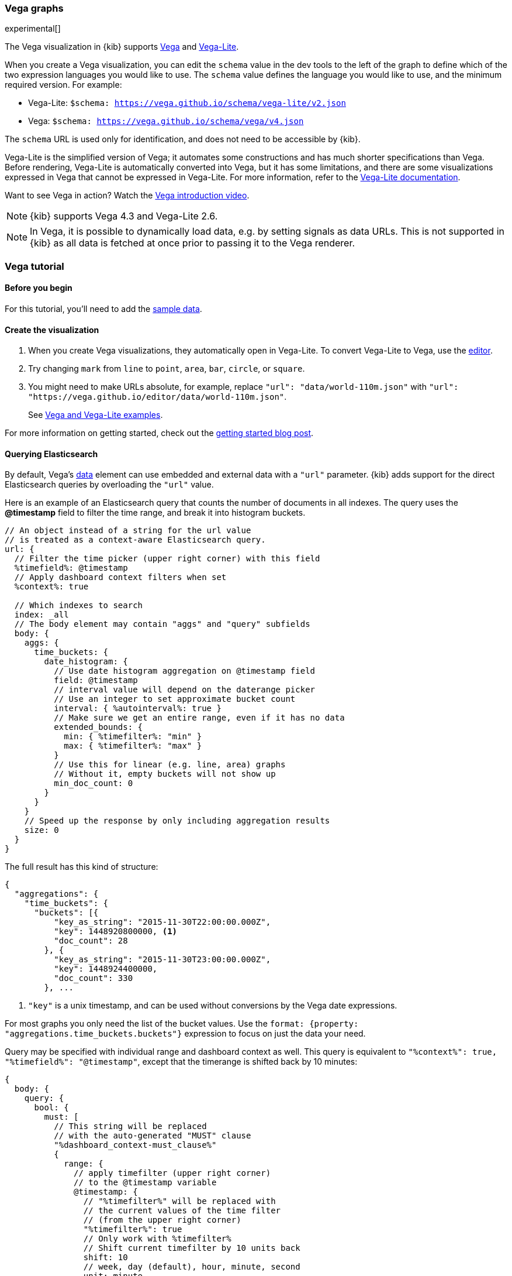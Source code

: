 [[vega-graph]]
=== Vega graphs
experimental[] 

The Vega visualization in {kib} supports https://vega.github.io/vega/examples/[Vega] and https://vega.github.io/vega-lite/examples/[Vega-Lite]. 

When you create a Vega visualization, you can edit the `schema` value in the dev tools to the left of the graph to define which of the two expression languages you would like to use. The `schema` value defines the language you would like to use, and the minimum required version. For example: 

* Vega-Lite: `$schema: https://vega.github.io/schema/vega-lite/v2.json`

* Vega: `$schema: https://vega.github.io/schema/vega/v4.json`
 
The `schema` URL is used only for identification, and does not need to be accessible by {kib}.

Vega-Lite is the simplified version of Vega; it automates some constructions and has 
much shorter specifications than Vega. Before rendering, Vega-Lite is automatically converted into 
Vega, but it has some limitations, and there are some visualizations expressed in Vega that cannot be expressed in Vega-Lite. For more information, refer to the https://vega.github.io/vega-lite/[Vega-Lite documentation].

Want to see Vega in action? Watch the https://www.youtube.com/watch?v=lQGCipY3th8[Vega introduction video].

NOTE: {kib} supports Vega 4.3 and Vega-Lite 2.6.

NOTE: In Vega, it is possible to dynamically load data, e.g. by setting signals as data URLs. This is not supported in {kib} as all data is fetched at once prior to passing it to the Vega renderer.

[[vega-quick-demo]]
=== Vega tutorial

[float]
[[vega-before-you-begin]]
==== Before you begin

For this tutorial, you'll need to add the <<add-sample-data, sample data>>.

[float]
[[vega-create-visualization]]
==== Create the visualization

. When you create Vega visualizations, they automatically open in Vega-Lite. To convert Vega-Lite to Vega, use the https://vega.github.io/editor/[editor]. 
 
. Try changing `mark` from `line` to `point`, `area`, `bar`, `circle`, or `square`.
 
. You might need to make URLs absolute, for example, replace `"url": "data/world-110m.json"` with `"url": "https://vega.github.io/editor/data/world-110m.json"`. 
+
See <<vega-using-vega-and-vegalite-examples, Vega and Vega-Lite examples>>.

For more information on getting started, check out the https://www.elastic.co/blog/getting-started-with-vega-visualizations-in-kibana[getting started blog post].  

[[vega-querying-elasticsearch]]
==== Querying Elasticsearch

By default, Vega's https://vega.github.io/vega/docs/data/[data] element
can use embedded and external data with a `"url"` parameter. {kib} adds support for the direct Elasticsearch queries by overloading
the `"url"` value.

Here is an example of an Elasticsearch query that counts the number of documents in all indexes. The query uses the *@timestamp* field to filter the time range, and break it into histogram buckets.

[source,yaml]
----
// An object instead of a string for the url value
// is treated as a context-aware Elasticsearch query.
url: {
  // Filter the time picker (upper right corner) with this field
  %timefield%: @timestamp
  // Apply dashboard context filters when set
  %context%: true

  // Which indexes to search
  index: _all
  // The body element may contain "aggs" and "query" subfields
  body: {
    aggs: {
      time_buckets: {
        date_histogram: {
          // Use date histogram aggregation on @timestamp field
          field: @timestamp
          // interval value will depend on the daterange picker
          // Use an integer to set approximate bucket count
          interval: { %autointerval%: true }
          // Make sure we get an entire range, even if it has no data
          extended_bounds: {
            min: { %timefilter%: "min" }
            max: { %timefilter%: "max" }
          }
          // Use this for linear (e.g. line, area) graphs
          // Without it, empty buckets will not show up
          min_doc_count: 0
        }
      }
    }
    // Speed up the response by only including aggregation results
    size: 0
  }
}
----

The full result has this kind of structure:

[source,yaml]
----
{
  "aggregations": {
    "time_buckets": {
      "buckets": [{
          "key_as_string": "2015-11-30T22:00:00.000Z",
          "key": 1448920800000, <1>
          "doc_count": 28
        }, {
          "key_as_string": "2015-11-30T23:00:00.000Z",
          "key": 1448924400000,
          "doc_count": 330
        }, ...
----

<1> `"key"` is a unix timestamp, and can be used without conversions by the Vega date expressions.

For most graphs you only need the list of the bucket values. Use the `format: {property: "aggregations.time_buckets.buckets"}` expression to focus on just the data your need.

Query may be specified with individual range and dashboard context as
well. This query is equivalent to `"%context%": true, "%timefield%": "@timestamp"`,
except that the timerange is shifted back by 10 minutes:

[source,yaml]
----
{
  body: {
    query: {
      bool: {
        must: [
          // This string will be replaced
          // with the auto-generated "MUST" clause
          "%dashboard_context-must_clause%"
          {
            range: {
              // apply timefilter (upper right corner)
              // to the @timestamp variable
              @timestamp: {
                // "%timefilter%" will be replaced with
                // the current values of the time filter
                // (from the upper right corner)
                "%timefilter%": true
                // Only work with %timefilter%
                // Shift current timefilter by 10 units back
                shift: 10
                // week, day (default), hour, minute, second
                unit: minute
              }
            }
          }
        ]
        must_not: [
          // This string will be replaced with
          // the auto-generated "MUST-NOT" clause
          "%dashboard_context-must_not_clause%"
        ]
      }
    }
  }
}
----

The `"%timefilter%"` can also be used to specify a single min or max
value. As shown above, the date_histogram's `extended_bounds` can be set
with two values - min and max. Instead of hardcoding a value, you may
use `"min": {"%timefilter%": "min"}`, which will be replaced with the
beginning of the current time range. The `shift` and `unit` values are
also supported. The `"interval"` can also be set dynamically, depending
on the currently picked range: `"interval": {"%autointerval%": 10}` will
try to get about 10-15 data points (buckets).

[[vega-esmfiles]]
==== Elastic map files

It is possible to access Elastic Map Service's files via the same mechanism

[source,yaml]
----
url: {
  // "type" defaults to "elasticsearch" otherwise
  type: emsfile
  // Name of the file, exactly as in the Region map visualization
  name: World Countries
}
// The result is a geojson file, get its features to use
// this data source with the "shape" marks
// https://vega.github.io/vega/docs/marks/shape/
format: {property: "features"}
----

[[vega-with-a-map]]
==== Vega with a map

Kibana's default map can be used as a base of the Vega graph. To enable,
the graph must specify `type=map` in the host configuration:

[source,yaml]
----
{
  "config": {
    "kibana": {
      "type": "map",

      // Initial map position
      "latitude": 40.7,   // default 0
      "longitude": -74,   // default 0
      "zoom": 7,          // default 2

      // defaults to "default". Use false to disable base layer.
      "mapStyle": false,

      // default 0
      "minZoom": 5,

      // defaults to the maximum for the given style,
      // or 25 when base is disabled
      "maxZoom": 13,

      // defaults to true, shows +/- buttons to zoom in/out
      "zoomControl": false,

      // Defaults to 'false', disables mouse wheel zoom. If set to 
      // 'true', map may zoom unexpectedly while scrolling dashboard
      "scrollWheelZoom": false,

      // When false, repaints on each move frame.
      // Makes the graph slower when moving the map
      "delayRepaint": true, // default true
    }
  },
  /* the rest of Vega JSON */
}
----

This visualization will automatically inject a projection called
`"projection"`. Use it to calculate positioning of all geo-aware marks.
Additionally, you may use `latitude`, `longitude`, and `zoom` signals.
These signals can be used in the graph, or can be updated to modify the
positioning of the map.

[[vega-debugging]]
==== Debugging

[[vega-browser-debugging-console]]
===== Browser Debugging console

Use browser debugging tools (e.g. F12 or Ctrl+Shift+J in Chrome) to
inspect the `VEGA_DEBUG` variable:
* `view` - access to the Vega View object. See https://vega.github.io/vega/docs/api/debugging/[Vega Debugging Guide]
 on how to inspect data and signals at runtime. For Vega-Lite, `VEGA_DEBUG.view.data('source_0')` gets the main data set.
 For Vega, it uses the data name as defined in your Vega spec.
* `vega_spec` - Vega JSON graph specification after some modifications by Kibana. In case
of Vega-Lite, this is the output of the Vega-Lite compiler.
* `vegalite_spec` - If this is a Vega-Lite graph, JSON specification of the graph before
Vega-Lite compilation.

[[vega-data]]
===== Data

If you are using Elasticsearch query, make sure your resulting data is
what you expected. The easiest way to view it is by using "networking"
tab in the browser debugging tools (e.g. F12). Modify the graph slightly
so that it makes a search request, and view the response from the
server. Another approach is to use
https://www.elastic.co/guide/en/kibana/current/console-kibana.html[Kibana
Dev Tools] tab - place the index name into the first line:
`GET <INDEX_NAME>/_search`, and add your query as the following lines
(just the value of the `"query"` field)

If you need to share your graph with someone, you may want to copy the
raw data response to https://gist.github.com/[gist.github.com], possibly
with a `.json` extension, use the `[raw]` button, and use that url
directly in your graph.

To restrict Vega from using non-ES data sources, add `vega.enableExternalUrls: false`
to your kibana.yml file.

[[vega-notes]]
[[vega-useful-links]]
==== Useful Links

===== Vega Editor
The https://vega.github.io/editor/[Vega Editor] includes examples for Vega & Vega-Lite, but does not support any 
{kib}-specific features like {es} requests and interactive base maps.

===== Vega-Lite resources
* https://vega.github.io/vega-lite/tutorials/getting_started.html[Tutorials]
* https://vega.github.io/vega-lite/docs/[Docs]
* https://vega.github.io/vega-lite/examples/[Examples]

===== Vega resources 
* https://vega.github.io/vega/tutorials/[Tutorials]
* https://vega.github.io/vega/docs/[Docs]
* https://vega.github.io/vega/examples/[Examples]

===== Elastic blog posts
* https://www.elastic.co/blog/getting-started-with-vega-visualizations-in-kibana[Getting Started with Vega Visualizations in Kibana]
* https://www.elastic.co/blog/custom-vega-visualizations-in-kibana[Custom Vega Visualizations in Kibana]  
* https://www.elastic.co/blog/sankey-visualization-with-vega-in-kibana[Sankey Visualization with Vega in Kibana]


[[vega-using-vega-and-vegalite-examples]]
==== Using Vega and Vega-Lite examples

When using https://vega.github.io/vega/examples/[Vega] and
https://vega.github.io/vega-lite/examples/[VegaLite] examples, you may
need to modify the "data" section to use absolute URL. For example,
replace `"url": "data/world-110m.json"` with
`"url": "https://vega.github.io/editor/data/world-110m.json"`. Also,
regular Vega examples use `"autosize": "pad"` layout model, whereas
Kibana uses `fit`. Remove all `autosize`, `width`, and `height`
values. See link:#sizing-and-positioning[sizing and positioning] below.

[[vega-additional-configuration-options]]
==== Additional configuration options

These options are specific to the Kibana. link:#vega-with-a-map[Map support] has
additional configuration options.

[source,yaml]
----
{
  config: {
    kibana: {
      // Placement of the Vega-defined signal bindings.
      // Can be `left`, `right`, `top`, or `bottom` (default).
      controlsLocation: top
      // Can be `vertical` or `horizontal` (default).
      controlsDirection: vertical
      // If true, hides most of Vega and VegaLite warnings
      hideWarnings: true
      // Vega renderer to use: `svg` or `canvas` (default)
      renderer: canvas
    }
  }
  /* the rest of Vega code */
}
----

[[vega-sizing-and-positioning]]
==== Sizing and positioning

[[vega-and-vegalite]]
===== Vega and Vega-Lite

By default, Kibana Vega graphs will use
`autosize = { type: 'fit', contains: 'padding' }` layout model for Vega
and Vega-Lite graphs. The `fit` model uses all available space, ignores
`width` and `height` values, but respects the padding values. You may
override this behaviour by specifying a different `autosize` value.

[[vega-on-a-map]]
===== Vega on a map

All Vega graphs will ignore `autosize`, `width`, `height`, and `padding`
values, using `fit` model with zero padding.
